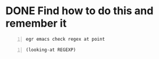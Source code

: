 * DONE Find how to do this and remember it
#+BEGIN_SRC sh -n :sph bash :async :results none
  egr emacs check regex at point
#+END_SRC

#+BEGIN_SRC es -n :async :results verbatim code
  (looking-at REGEXP)
#+END_SRC